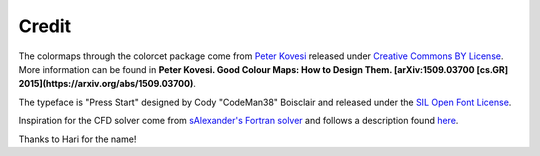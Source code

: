 Credit
======

The colormaps through the colorcet package come from `Peter Kovesi
<http://peterkovesi.com/projects/colourmaps/>`_ released under
`Creative Commons BY License 
<http://creativecommons.org/licenses/by/4.0/legalcode>`_. More
information can be found in **Peter Kovesi. Good Colour Maps: How to
Design Them.  [arXiv:1509.03700 [cs.GR]
2015](https://arxiv.org/abs/1509.03700)**.

The typeface is "Press Start" designed by Cody "CodeMan38" Boisclair
and released under the `SIL Open Font License
<http://scripts.sil.org/OFL>`_.

Inspiration for the CFD solver come from `sAlexander's Fortran solver
<https://github.com/sAlexander/cfd>`_ and follows a description found
`here <http://www-math.mit.edu/cse/codes/mit18086_navierstokes.pdf>`_.

Thanks to Hari for the name!
